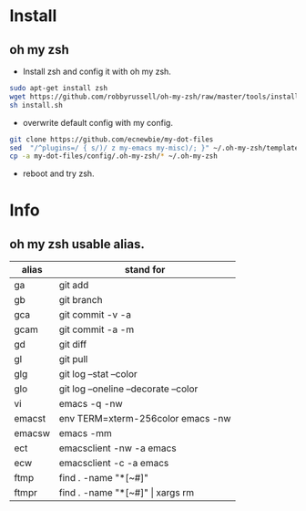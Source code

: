 * Install
** oh my zsh
- Install zsh and config it with oh my zsh.
#+begin_src sh
  sudo apt-get install zsh
  wget https://github.com/robbyrussell/oh-my-zsh/raw/master/tools/install.sh
  sh install.sh
#+end_src
- overwrite default config with my config.
#+begin_src sh
  git clone https://github.com/ecnewbie/my-dot-files
  sed  "/^plugins=/ { s/)/ z my-emacs my-misc)/; }" ~/.oh-my-zsh/templates/zshrc.zsh-template > ~/.zshrc
  cp -a my-dot-files/config/.oh-my-zsh/* ~/.oh-my-zsh
#+end_src
- reboot and try zsh.

* Info
** oh my zsh usable alias.
| alias  | stand for                            |
|--------+--------------------------------------|
| ga     | git add                              |
| gb     | git branch                           |
| gca    | git commit -v -a                     |
| gcam   | git commit -a -m                     |
| gd     | git diff                             |
| gl     | git pull                             |
| glg    | git log --stat --color               |
| glo    | git log --oneline --decorate --color |
|--------+--------------------------------------|
| vi     | emacs -q -nw                         |
| emacst | env TERM=xterm-256color emacs -nw    |
| emacsw | emacs -mm                            |
| ect    | emacsclient -nw -a emacs             |
| ecw    | emacsclient -c -a emacs              |
| ftmp   | find . -name "*[~#]"                 |
| ftmpr  | find . -name "*[~#]" \vert xargs rm  |
